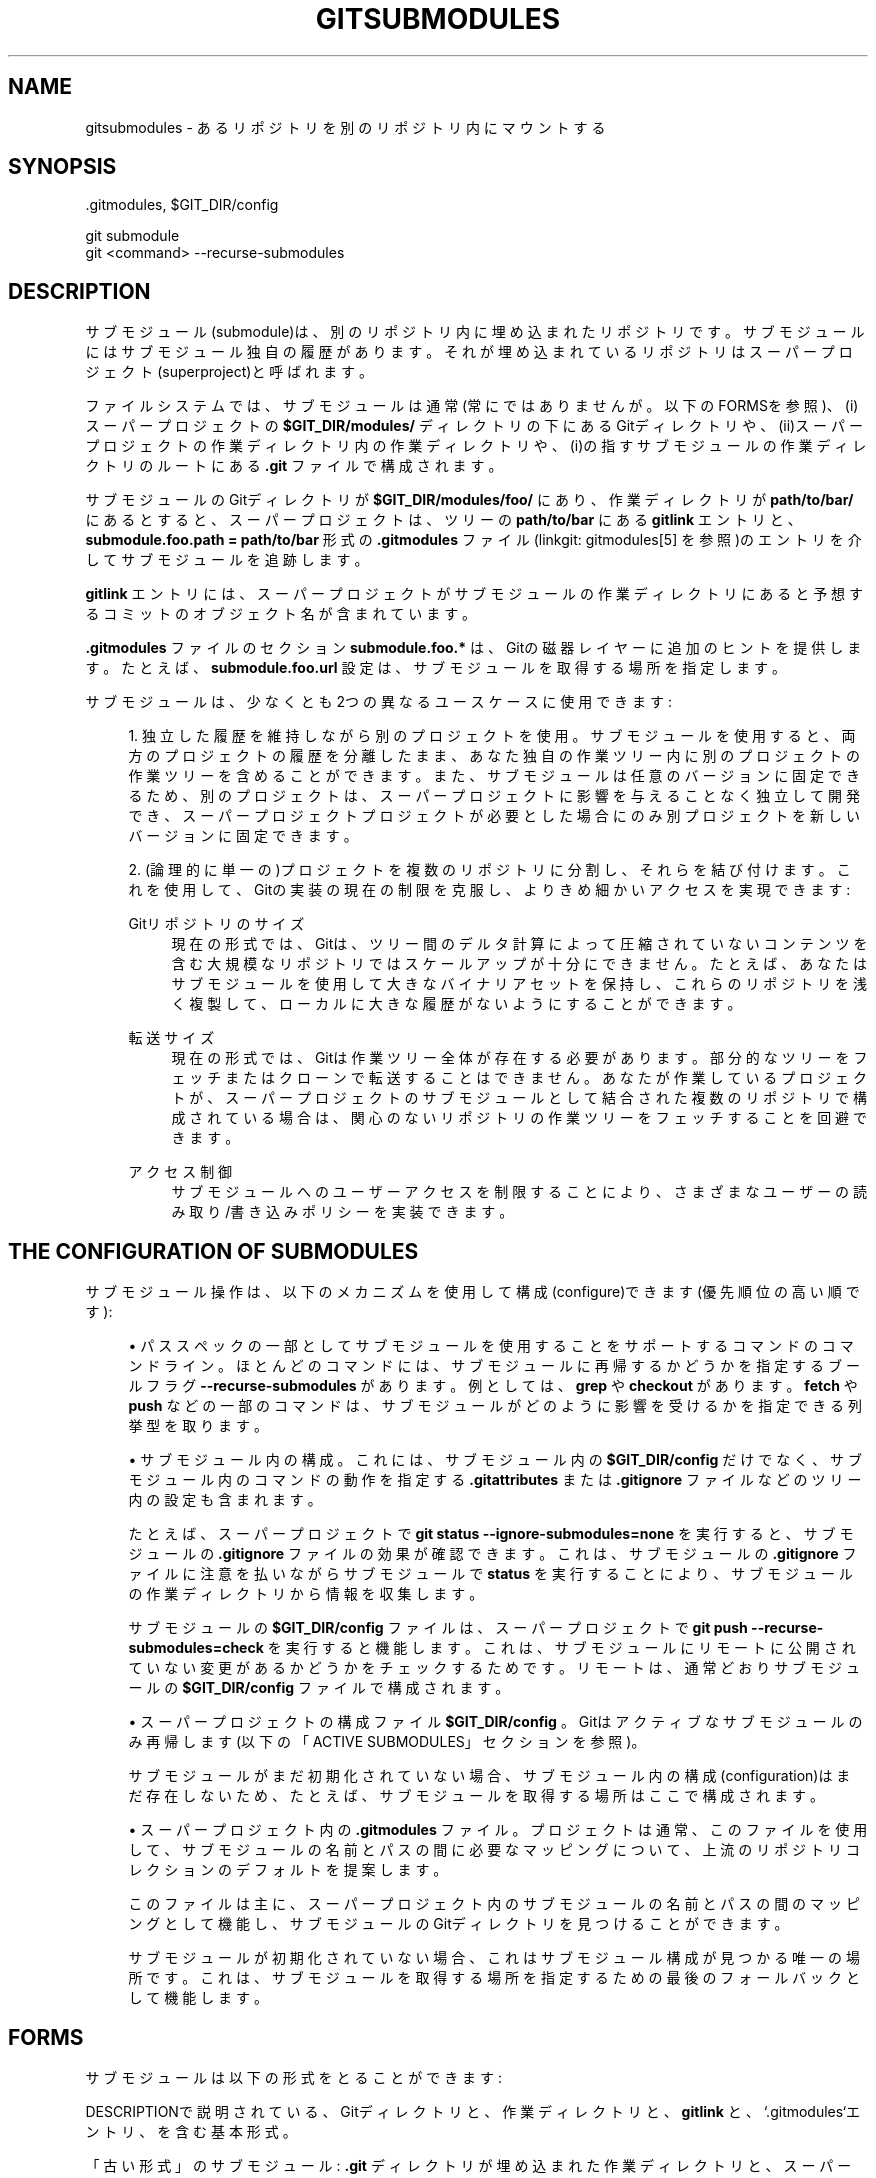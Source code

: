 '\" t
.\"     Title: gitsubmodules
.\"    Author: [FIXME: author] [see http://docbook.sf.net/el/author]
.\" Generator: DocBook XSL Stylesheets v1.79.1 <http://docbook.sf.net/>
.\"      Date: 12/10/2022
.\"    Manual: Git Manual
.\"    Source: Git 2.38.0.rc1.238.g4f4d434dc6.dirty
.\"  Language: English
.\"
.TH "GITSUBMODULES" "7" "12/10/2022" "Git 2\&.38\&.0\&.rc1\&.238\&.g" "Git Manual"
.\" -----------------------------------------------------------------
.\" * Define some portability stuff
.\" -----------------------------------------------------------------
.\" ~~~~~~~~~~~~~~~~~~~~~~~~~~~~~~~~~~~~~~~~~~~~~~~~~~~~~~~~~~~~~~~~~
.\" http://bugs.debian.org/507673
.\" http://lists.gnu.org/archive/html/groff/2009-02/msg00013.html
.\" ~~~~~~~~~~~~~~~~~~~~~~~~~~~~~~~~~~~~~~~~~~~~~~~~~~~~~~~~~~~~~~~~~
.ie \n(.g .ds Aq \(aq
.el       .ds Aq '
.\" -----------------------------------------------------------------
.\" * set default formatting
.\" -----------------------------------------------------------------
.\" disable hyphenation
.nh
.\" disable justification (adjust text to left margin only)
.ad l
.\" -----------------------------------------------------------------
.\" * MAIN CONTENT STARTS HERE *
.\" -----------------------------------------------------------------
.SH "NAME"
gitsubmodules \- あるリポジトリを別のリポジトリ内にマウントする
.SH "SYNOPSIS"
.sp
.nf
\&.gitmodules, $GIT_DIR/config
.fi
.sp
.nf
git submodule
git <command> \-\-recurse\-submodules
.fi
.sp
.SH "DESCRIPTION"
.sp
サブモジュール(submodule)は、別のリポジトリ内に埋め込まれたリポジトリです。サブモジュールにはサブモジュール独自の履歴があります。 それが埋め込まれているリポジトリはスーパープロジェクト(superproject)と呼ばれます。
.sp
ファイルシステムでは、サブモジュールは通常(常にではありませんが。以下のFORMSを参照)、(i)スーパープロジェクトの \fB$GIT_DIR/modules/\fR ディレクトリの下にあるGitディレクトリや、(ii)スーパープロジェクトの作業ディレクトリ内の作業ディレクトリや、(i)の指すサブモジュールの作業ディレクトリのルートにある \fB\&.git\fR ファイルで構成されます。
.sp
サブモジュールのGitディレクトリが \fB$GIT_DIR/modules/foo/\fR にあり、作業ディレクトリが \fBpath/to/bar/\fR にあるとすると、スーパープロジェクトは、ツリーの \fBpath/to/bar\fR にある \fBgitlink\fR エントリと、\fBsubmodule\&.foo\&.path = path/to/bar\fR 形式の \fB\&.gitmodules\fR ファイル(linkgit: gitmodules[5] を参照)のエントリを介してサブモジュールを追跡します。
.sp
\fBgitlink\fR エントリには、スーパープロジェクトがサブモジュールの作業ディレクトリにあると予想するコミットのオブジェクト名が含まれています。
.sp
\fB\&.gitmodules\fR ファイルのセクション \fBsubmodule\&.foo\&.*\fR は、Gitの磁器レイヤーに追加のヒントを提供します。 たとえば、 \fBsubmodule\&.foo\&.url\fR 設定は、サブモジュールを取得する場所を指定します。
.sp
サブモジュールは、少なくとも2つの異なるユースケースに使用できます:
.sp
.RS 4
.ie n \{\
\h'-04' 1.\h'+01'\c
.\}
.el \{\
.sp -1
.IP "  1." 4.2
.\}
独立した履歴を維持しながら別のプロジェクトを使用。サブモジュールを使用すると、両方のプロジェクトの履歴を分離したまま、あなた独自の作業ツリー内に別のプロジェクトの作業ツリーを含めることができます。また、サブモジュールは任意のバージョンに固定できるため、別のプロジェクトは、スーパープロジェクトに影響を与えることなく独立して開発でき、スーパープロジェクトプロジェクトが必要とした場合にのみ別プロジェクトを新しいバージョンに固定できます。
.RE
.sp
.RS 4
.ie n \{\
\h'-04' 2.\h'+01'\c
.\}
.el \{\
.sp -1
.IP "  2." 4.2
.\}
(論理的に単一の)プロジェクトを複数のリポジトリに分割し、それらを結び付けます。これを使用して、Gitの実装の現在の制限を克服し、よりきめ細かいアクセスを実現できます:
.PP
Gitリポジトリのサイズ
.RS 4
現在の形式では、 Gitは、ツリー間のデルタ計算によって圧縮されていないコンテンツを含む大規模なリポジトリではスケールアップが十分にできません。 たとえば、あなたはサブモジュールを使用して大きなバイナリアセットを保持し、 これらのリポジトリを浅く複製して、 ローカルに大きな履歴がないようにすることができます。
.RE
.PP
転送サイズ
.RS 4
現在の形式では、Gitは作業ツリー全体が存在する必要があります。 部分的なツリーをフェッチまたはクローンで転送することはできません。 あなたが作業しているプロジェクトが、 スーパープロジェクトのサブモジュールとして結合された複数のリポジトリで構成されている場合は、 関心のないリポジトリの作業ツリーをフェッチすることを回避できます。
.RE
.PP
アクセス制御
.RS 4
サブモジュールへのユーザーアクセスを制限することにより、 さまざまなユーザーの読み取り/書き込みポリシーを実装できます。
.RE
.RE
.SH "THE CONFIGURATION OF SUBMODULES"
.sp
サブモジュール操作は、以下のメカニズムを使用して構成(configure)できます(優先順位の高い順です):
.sp
.RS 4
.ie n \{\
\h'-04'\(bu\h'+03'\c
.\}
.el \{\
.sp -1
.IP \(bu 2.3
.\}
パススペックの一部としてサブモジュールを使用することをサポートするコマンドのコマンドライン。 ほとんどのコマンドには、サブモジュールに再帰するかどうかを指定するブールフラグ
\fB\-\-recurse\-submodules\fR
があります。 例としては、
\fBgrep\fR
や
\fBcheckout\fR
があります。
\fBfetch\fR
や
\fBpush\fR
などの一部のコマンドは、サブモジュールがどのように影響を受けるかを指定できる列挙型を取ります。
.RE
.sp
.RS 4
.ie n \{\
\h'-04'\(bu\h'+03'\c
.\}
.el \{\
.sp -1
.IP \(bu 2.3
.\}
サブモジュール内の構成。 これには、サブモジュール内の
\fB$GIT_DIR/config\fR
だけでなく、サブモジュール内のコマンドの動作を指定する
\fB\&.gitattributes\fR
または
\fB\&.gitignore\fR
ファイルなどのツリー内の設定も含まれます。
.sp
たとえば、スーパープロジェクトで
\fBgit status \-\-ignore\-submodules=none\fR
を実行すると、サブモジュールの
\fB\&.gitignore\fR
ファイルの効果が確認できます。これは、サブモジュールの
\fB\&.gitignore\fR
ファイルに注意を払いながらサブモジュールで
\fBstatus\fR
を実行することにより、サブモジュールの作業ディレクトリから情報を収集します。
.sp
サブモジュールの
\fB$GIT_DIR/config\fR
ファイルは、スーパープロジェクトで
\fBgit push \-\-recurse\-submodules=check\fR
を実行すると機能します。これは、サブモジュールにリモートに公開されていない変更があるかどうかをチェックするためです。リモートは、通常どおりサブモジュールの
\fB$GIT_DIR/config\fR
ファイルで構成されます。
.RE
.sp
.RS 4
.ie n \{\
\h'-04'\(bu\h'+03'\c
.\}
.el \{\
.sp -1
.IP \(bu 2.3
.\}
スーパープロジェクトの構成ファイル
\fB$GIT_DIR/config\fR
。Gitはアクティブなサブモジュールのみ再帰します(以下の「ACTIVE SUBMODULES」セクションを参照)。
.sp
サブモジュールがまだ初期化されていない場合、サブモジュール内の構成(configuration)はまだ存在しないため、たとえば、サブモジュールを取得する場所はここで構成されます。
.RE
.sp
.RS 4
.ie n \{\
\h'-04'\(bu\h'+03'\c
.\}
.el \{\
.sp -1
.IP \(bu 2.3
.\}
スーパープロジェクト内の
\fB\&.gitmodules\fR
ファイル。プロジェクトは通常、このファイルを使用して、サブモジュールの名前とパスの間に必要なマッピングについて、上流のリポジトリコレクションのデフォルトを提案します。
.sp
このファイルは主に、スーパープロジェクト内のサブモジュールの名前とパスの間のマッピングとして機能し、サブモジュールのGitディレクトリを見つけることができます。
.sp
サブモジュールが初期化されていない場合、これはサブモジュール構成が見つかる唯一の場所です。 これは、サブモジュールを取得する場所を指定するための最後のフォールバックとして機能します。
.RE
.SH "FORMS"
.sp
サブモジュールは以下の形式をとることができます:
.sp
DESCRIPTIONで説明されている、Gitディレクトリと、作業ディレクトリと、 \fBgitlink\fR と、 `\&.gitmodules`エントリ、を含む基本形式。
.sp
「古い形式」のサブモジュール: \fB\&.git\fR ディレクトリが埋め込まれた作業ディレクトリと、スーパープロジェクトの \fBgitlink\fR および \fB\&.gitmodules\fR エントリの追跡。 これは通常、古いバージョンのGitを使用して生成されたリポジトリにあります。
.sp
+ これらの古い形式のリポジトリを手動で構築することは可能です。
.sp
+ 非初期化(deinitialized)または削除されると(以下を参照)、サブモジュールのGitディレクトリはスーパープロジェクトの \fB$GIT_DIR/modules/<name>/\fR に自動的に移動されます。
.sp
非初期化された(deinitialized)サブモジュール: \fBgitlink\fR と \fB\&.gitmodules\fR エントリがありますが、サブモジュールの作業ディレクトリはありません。サブモジュールのGitディレクトリは、Gitディレクトリを初期化解除した後も保持されているため、そこにある可能性があります。 代わりに、作業ディレクトリであるはずのディレクトリが空になります。
.sp
+ サブモジュールは、 \fBgit submodule deinit\fR を実行することで非初期化(deinitialized)できます。このコマンドは、作業ディレクトリを空にするだけでなく、スーパープロジェクトの \fB$GIT_DIR/config\fR ファイルのみを変更するため、スーパープロジェクトの履歴は影響を受けません。 これは、 \fBgit submodule init\fR を使用して元に戻すことができます。
.sp
削除されたサブモジュール: サブモジュールは、 \fBgit rm <submodule path> && git commit\fR を実行することで削除できます。これは、 \fBgit revert\fR を使用して元に戻すことができます。
.sp
+ 削除すると、スーパープロジェクトの追跡データが削除されます。これは、 \fBgitlink\fR エントリと \fB\&.gitmodules\fR ファイルのセクションの両方です。サブモジュールの作業ディレクトリはファイルシステムから削除されますが、Gitディレクトリは、別のリポジトリからフェッチすることなく過去のコミットをチェックアウトできるようにするために保持されます。
.sp
+ サブモジュールを完全に削除するには、手動で \fB$GIT_DIR/modules/<name>/\fR を削除します。
.SH "ACTIVE SUBMODULES"
.sp
サブモジュールがアクティブと見なされるには、
.sp
.RS 4
.ie n \{\
\h'-04' 1.\h'+01'\c
.\}
.el \{\
.sp -1
.IP "  1." 4.2
.\}
if
\fBsubmodule\&.<name>\&.active\fR
が
\fBtrue\fR
に設定されている
.sp
or
.RE
.sp
.RS 4
.ie n \{\
\h'-04' 2.\h'+01'\c
.\}
.el \{\
.sp -1
.IP "  2." 4.2
.\}
if サブモジュールのパスが
\fBsubmodule\&.active\fR
のパススペックと一致する
.sp
or
.RE
.sp
.RS 4
.ie n \{\
\h'-04' 3.\h'+01'\c
.\}
.el \{\
.sp -1
.IP "  3." 4.2
.\}
if
\fBsubmodule\&.<name>\&.url\fR
が設定されている
.RE
.sp
これらは上記の順序で評価されます。
.sp
例:
.sp
.if n \{\
.RS 4
.\}
.nf
  [submodule "foo"]
    active = false
    url = https://example\&.org/foo
  [submodule "bar"]
    active = true
    url = https://example\&.org/bar
  [submodule "baz"]
    url = https://example\&.org/baz
.fi
.if n \{\
.RE
.\}
.sp
.sp
上記の構成では、サブモジュール \fBbar\fR と \fBbaz\fR のみがアクティブになります。 \fBbar\fR は上記(1)により、 \fBbaz\fR は上記(3)によりアクティブになります。 (1)が(3)よりも優先されるため、 \fBfoo\fR は非アクティブです。
.sp
上記(1)と(2)でサブモジュールがアクティブでないことを指定している場合は、(3)は歴史的遺物であり、無視されることに注意してください。 つまり、 \fBsubmodule\&.<name>\&.active\fR が \fBfalse\fR に設定されている場合、またはサブモジュールのパスが \fBsubmodule\&.active\fR のパススペックで除外されている場合、URLは存在するかどうかは関係ありません。これを以下の例に示します。
.sp
.if n \{\
.RS 4
.\}
.nf
  [submodule "foo"]
    active = true
    url = https://example\&.org/foo
  [submodule "bar"]
    url = https://example\&.org/bar
  [submodule "baz"]
    url = https://example\&.org/baz
  [submodule "bob"]
    ignore = true
  [submodule]
    active = b*
    active = :(exclude) baz
.fi
.if n \{\
.RE
.\}
.sp
.sp
ここでは、 baz を除くすべてのサブモジュール(foo、bar、bob)がアクティブになっています。 foo はそれ自体のアクティブフラグによるものであり、他のすべては submodule active パススペック によるものです。これは、 \&.url フィールドの存在に関係なく、baz を除く \fBb\fR で始まるすべてのサブモジュールもアクティブであることを指定します。
.SH "WORKFLOW FOR A THIRD PARTY LIBRARY"
.sp
.if n \{\
.RS 4
.\}
.nf
  # サブモジュールの追加
  git submodule add <URL> <path>

  # ときどきサブモジュールを新しいバージョンに更新します:
  git \-C <path> checkout <new version>
  git add <path>
  git commit \-m "update submodule to new version"

  # スーパープロジェクト内でサブモジュールのリストを表示します
  git submodule status

  # サブモジュールの削除については、「FORMS」を参照してください
.fi
.if n \{\
.RE
.\}
.sp
.SH "WORKFLOW FOR AN ARTIFICIALLY SPLIT REPO"
.sp
.if n \{\
.RS 4
.\}
.nf
  # 関連するコマンドの再帰(recursion)を有効にし、
  # 対象のコマンドがデフォルトでサブモジュールで再帰処理するようにします
  git config \-\-global submodule\&.recurse true

  # 他のほとんどのコマンドとは異なり、
  # cloneには独自の再帰フラグが必要です:
  git clone \-\-recurse <URL> <directory>
  cd <directory>

  # (ソース)コードを知る為に取得する
  git grep foo
  git ls\-files \-\-recurse\-submodules
.fi
.if n \{\
.RE
.\}
.sp
.if n \{\
.sp
.\}
.RS 4
.it 1 an-trap
.nr an-no-space-flag 1
.nr an-break-flag 1
.br
.ps +1
\fBNote\fR
.ps -1
.br
.sp
\fBgit ls\-files\fR もまた、それ独自の \fB\-\-recurse\-submodules\fR フラグが必要です。
.sp .5v
.RE
.sp
.if n \{\
.RS 4
.\}
.nf
  # 新しいコードを得る
  git fetch
  git pull \-\-rebase

  # 作業ツリーの変更
  git checkout
  git reset
.fi
.if n \{\
.RE
.\}
.sp
.SH "IMPLEMENTATION DETAILS"
.sp
サブモジュールを含むリポジトリのクローンを作成またはプルする場合、デフォルトではサブモジュールはチェックアウトされません。クローンにサブモジュールに再帰するように指示できます。 \fBgit submodule\fR の \fBinit\fR および \fBupdate\fR サブコマンドは、チェックアウトされたサブモジュールを維持し、作業ツリーの適切なリビジョンに維持します。 または、 \fBsubmodule\&.recurse\fR を設定して \fBcheckout\fR をサブモジュールに再帰させることもできます( \fBsubmodule\&.recurse\fR は他のGitコマンドにも影響することに注意してください。完全なリストについては\fBgit-config\fR(1) を参照してください)。
.SH "SEE ALSO"
.sp
\fBgit-submodule\fR(1), \fBgitmodules\fR(5)\&.
.SH "GIT"
.sp
Part of the \fBgit\fR(1) suite
